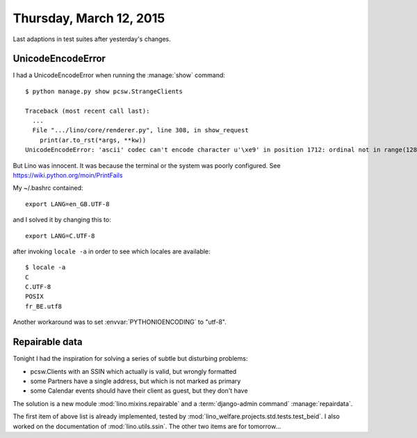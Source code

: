========================
Thursday, March 12, 2015
========================

Last adaptions in test suites after yesterday's changes.

UnicodeEncodeError
==================

I had a UnicodeEncodeError when running the :manage:`show` command::

    $ python manage.py show pcsw.StrangeClients

    Traceback (most recent call last):
      ...
      File ".../lino/core/renderer.py", line 308, in show_request
        print(ar.to_rst(*args, **kw))
    UnicodeEncodeError: 'ascii' codec can't encode character u'\xe9' in position 1712: ordinal not in range(128)

But Lino was innocent. It was because the terminal or the system was
poorly configured.  See https://wiki.python.org/moin/PrintFails

My ~/.bashrc contained::

  export LANG=en_GB.UTF-8

and I solved it by changing this to::

  export LANG=C.UTF-8

after invoking ``locale -a`` in order to see which locales are
available::

    $ locale -a
    C
    C.UTF-8
    POSIX
    fr_BE.utf8


Another workaround was to set :envvar:`PYTHONIOENCODING` to "utf-8".


Repairable data
===============

Tonight I had the inspiration for solving a series of subtle but
disturbing problems:  

- pcsw.Clients with an SSIN which actually is valid, but wrongly
  formatted
- some Partners have a single address, but which is not marked as
  primary
- some Calendar events should have their client as guest, but they
  don't have

The solution is a new module :mod:`lino.mixins.repairable` and a
:term:`django-admin command` :manage:`repairdata`.

The first item of above list is already implemented, tested by
:mod:`lino_welfare.projects.std.tests.test_beid`.  I also worked on
the documentation of :mod:`lino.utils.ssin`.  The other two items are
for tomorrow...


